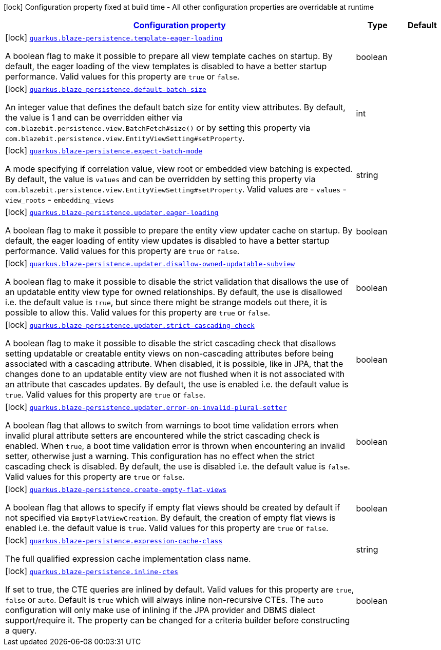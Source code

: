 [.configuration-legend]
icon:lock[title=Fixed at build time] Configuration property fixed at build time - All other configuration properties are overridable at runtime
[.configuration-reference.searchable, cols="80,.^10,.^10"]
|===

h|[[quarkus-blaze-persistence_configuration]]link:#quarkus-blaze-persistence_configuration[Configuration property]

h|Type
h|Default

a|icon:lock[title=Fixed at build time] [[quarkus-blaze-persistence_quarkus.blaze-persistence.template-eager-loading]]`link:#quarkus-blaze-persistence_quarkus.blaze-persistence.template-eager-loading[quarkus.blaze-persistence.template-eager-loading]`

[.description]
--
A boolean flag to make it possible to prepare all view template caches on startup. By default, the eager loading of the view templates is disabled to have a better startup performance. Valid values for this property are `true` or `false`.
--|boolean 
|


a|icon:lock[title=Fixed at build time] [[quarkus-blaze-persistence_quarkus.blaze-persistence.default-batch-size]]`link:#quarkus-blaze-persistence_quarkus.blaze-persistence.default-batch-size[quarkus.blaze-persistence.default-batch-size]`

[.description]
--
An integer value that defines the default batch size for entity view attributes. By default, the value is 1 and can be overridden either via `com.blazebit.persistence.view.BatchFetch#size()` or by setting this property via `com.blazebit.persistence.view.EntityViewSetting#setProperty`.
--|int 
|


a|icon:lock[title=Fixed at build time] [[quarkus-blaze-persistence_quarkus.blaze-persistence.expect-batch-mode]]`link:#quarkus-blaze-persistence_quarkus.blaze-persistence.expect-batch-mode[quarkus.blaze-persistence.expect-batch-mode]`

[.description]
--
A mode specifying if correlation value, view root or embedded view batching is expected. By default, the value is `values` and can be overridden by setting this property via `com.blazebit.persistence.view.EntityViewSetting#setProperty`. Valid values are
 - `values` 
 - `view_roots` 
 - `embedding_views`
--|string 
|


a|icon:lock[title=Fixed at build time] [[quarkus-blaze-persistence_quarkus.blaze-persistence.updater.eager-loading]]`link:#quarkus-blaze-persistence_quarkus.blaze-persistence.updater.eager-loading[quarkus.blaze-persistence.updater.eager-loading]`

[.description]
--
A boolean flag to make it possible to prepare the entity view updater cache on startup. By default, the eager loading of entity view updates is disabled to have a better startup performance. Valid values for this property are `true` or `false`.
--|boolean 
|


a|icon:lock[title=Fixed at build time] [[quarkus-blaze-persistence_quarkus.blaze-persistence.updater.disallow-owned-updatable-subview]]`link:#quarkus-blaze-persistence_quarkus.blaze-persistence.updater.disallow-owned-updatable-subview[quarkus.blaze-persistence.updater.disallow-owned-updatable-subview]`

[.description]
--
A boolean flag to make it possible to disable the strict validation that disallows the use of an updatable entity view type for owned relationships. By default, the use is disallowed i.e. the default value is `true`, but since there might be strange models out there, it is possible to allow this. Valid values for this property are `true` or `false`.
--|boolean 
|


a|icon:lock[title=Fixed at build time] [[quarkus-blaze-persistence_quarkus.blaze-persistence.updater.strict-cascading-check]]`link:#quarkus-blaze-persistence_quarkus.blaze-persistence.updater.strict-cascading-check[quarkus.blaze-persistence.updater.strict-cascading-check]`

[.description]
--
A boolean flag to make it possible to disable the strict cascading check that disallows setting updatable or creatable entity views on non-cascading attributes before being associated with a cascading attribute. When disabled, it is possible, like in JPA, that the changes done to an updatable entity view are not flushed when it is not associated with an attribute that cascades updates. By default, the use is enabled i.e. the default value is `true`. Valid values for this property are `true` or `false`.
--|boolean 
|


a|icon:lock[title=Fixed at build time] [[quarkus-blaze-persistence_quarkus.blaze-persistence.updater.error-on-invalid-plural-setter]]`link:#quarkus-blaze-persistence_quarkus.blaze-persistence.updater.error-on-invalid-plural-setter[quarkus.blaze-persistence.updater.error-on-invalid-plural-setter]`

[.description]
--
A boolean flag that allows to switch from warnings to boot time validation errors when invalid plural attribute setters are encountered while the strict cascading check is enabled. When `true`, a boot time validation error is thrown when encountering an invalid setter, otherwise just a warning. This configuration has no effect when the strict cascading check is disabled. By default, the use is disabled i.e. the default value is `false`. Valid values for this property are `true` or `false`.
--|boolean 
|


a|icon:lock[title=Fixed at build time] [[quarkus-blaze-persistence_quarkus.blaze-persistence.create-empty-flat-views]]`link:#quarkus-blaze-persistence_quarkus.blaze-persistence.create-empty-flat-views[quarkus.blaze-persistence.create-empty-flat-views]`

[.description]
--
A boolean flag that allows to specify if empty flat views should be created by default if not specified via `EmptyFlatViewCreation`. By default, the creation of empty flat views is enabled i.e. the default value is `true`. Valid values for this property are `true` or `false`.
--|boolean 
|


a|icon:lock[title=Fixed at build time] [[quarkus-blaze-persistence_quarkus.blaze-persistence.expression-cache-class]]`link:#quarkus-blaze-persistence_quarkus.blaze-persistence.expression-cache-class[quarkus.blaze-persistence.expression-cache-class]`

[.description]
--
The full qualified expression cache implementation class name.
--|string 
|


a|icon:lock[title=Fixed at build time] [[quarkus-blaze-persistence_quarkus.blaze-persistence.inline-ctes]]`link:#quarkus-blaze-persistence_quarkus.blaze-persistence.inline-ctes[quarkus.blaze-persistence.inline-ctes]`

[.description]
--
If set to true, the CTE queries are inlined by default. Valid values for this property are `true`, `false` or `auto`. Default is `true` which will always inline non-recursive CTEs. The `auto` configuration will only make use of inlining if the JPA provider and DBMS dialect support/require it. The property can be changed for a criteria builder before constructing a query.
--|boolean 
|

|===
